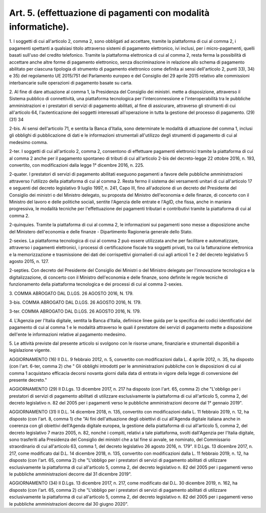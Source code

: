 .. _art5:

Art. 5. (effettuazione di pagamenti con modalità informatiche).
^^^^^^^^^^^^^^^^^^^^^^^^^^^^^^^^^^^^^^^^^^^^^^^^^^^^^^^^^^^^^^^



1\. I soggetti di cui all'articolo 2, comma 2, sono obbligati ad accettare, tramite la piattaforma di cui al comma 2, i pagamenti spettanti a qualsiasi titolo attraverso sistemi di pagamento elettronico, ivi inclusi, per i micro-pagamenti, quelli basati sull'uso del credito telefonico. Tramite la piattaforma elettronica di cui al comma 2, resta ferma la possibilità di accettare anche altre forme di pagamento elettronico, senza discriminazione in relazione allo schema di pagamento abilitato per ciascuna tipologia di strumento di pagamento elettronico come definita ai sensi dell'articolo 2, punti 33), 34) e 35) del regolamento UE 2015/751 del Parlamento europeo e del Consiglio del 29 aprile 2015 relativo alle commissioni interbancarie sulle operazioni di pagamento basate su carta.

2\. Al fine di dare attuazione al comma 1, la Presidenza del Consiglio dei ministri. mette a disposizione, attraverso il Sistema pubblico di connettività, una piattaforma tecnologica per l'interconnessione e l'interoperabilità tra le pubbliche amministrazioni e i prestatori di servizi di pagamento abilitati, al fine di assicurare, attraverso gli strumenti di cui all'articolo 64, l'autenticazione dei soggetti interessati all'operazione in tutta la gestione del processo di pagamento. (29)(31) 34

2-bis\. Ai sensi dell'articolo 71, e sentita la Banca d'Italia, sono determinate le modalità di attuazione del comma 1, inclusi gli obblighi di pubblicazione di dati e le informazioni strumentali all'utilizzo degli strumenti di pagamento di cui al medesimo comma.

2-ter\. I soggetti di cui all'articolo 2, comma 2, consentono di effettuare pagamenti elettronici tramite la piattaforma di cui al comma 2 anche per il pagamento spontaneo di tributi di cui all'articolo 2-bis del decreto-legge 22 ottobre 2016, n. 193, convertito, con modificazioni dalla legge 1° dicembre 2016, n. 225.

2-quater\. I prestatori di servizi di pagamento abilitati eseguono pagamenti a favore delle pubbliche amministrazioni attraverso l'utilizzo della piattaforma di cui al comma 2. Resta fermo il sistema dei versamenti unitari di cui all'articolo 17 e seguenti del decreto legislativo 9 luglio 1997, n. 241, Capo III, fino all'adozione di un decreto del Presidente del Consiglio dei ministri o del Ministro delegato, su proposta del Ministro dell'economia e delle finanze, di concerto con il Ministro del lavoro e delle politiche sociali, sentite l'Agenzia delle entrate e l'AgID, che fissa, anche in maniera progressiva, le modalità tecniche per l'effettuazione dei pagamenti tributari e contributivi tramite la piattaforma di cui al comma 2.

2-quinquies\. Tramite la piattaforma di cui al comma 2, le informazioni sui pagamenti sono messe a disposizione anche del Ministero dell'economia e delle finanze - Dipartimento Ragioneria generale dello Stato.

2-sexies\. La piattaforma tecnologica di cui al comma 2 può essere utilizzata anche per facilitare e automatizzare, attraverso i pagamenti elettronici, i processi di certificazione fiscale tra soggetti privati, tra cui la fatturazione elettronica e la memorizzazione e trasmissione dei dati dei corrispettivi giornalieri di cui agli articoli 1 e 2 del decreto legislativo 5 agosto 2015, n. 127.

2-septies\. Con decreto del Presidente del Consiglio dei Ministri o del Ministro delegato per l'innovazione tecnologica e la digitalizzazione, di concerto con il Ministro dell'economia e delle finanze, sono definite le regole tecniche di funzionamento della piattaforma tecnologica e dei processi di cui al comma 2-sexies.

3\. COMMA ABROGATO DAL D.LGS. 26 AGOSTO 2016, N. 179.

3-bis\. COMMA ABROGATO DAL D.LGS. 26 AGOSTO 2016, N. 179.

3-ter\. COMMA ABROGATO DAL D.LGS. 26 AGOSTO 2016, N. 179.

4\. L'Agenzia per l'Italia digitale, sentita la Banca d'Italia, definisce linee guida per la specifica dei codici identificativi del pagamento di cui al comma 1 e le modalità attraverso le quali il prestatore dei servizi di pagamento mette a disposizione dell'ente le informazioni relative al pagamento medesimo.

5\. Le attività previste dal presente articolo si svolgono con le risorse umane, finanziarie e strumentali disponibili a legislazione vigente.

AGGIORNAMENTO (16) Il D.L. 9 febbraio 2012, n. 5, convertito con modificazioni dalla L. 4 aprile 2012, n. 35, ha disposto (con l'art. 6-ter, comma 2) che " Gli obblighi introdotti per le amministrazioni pubbliche con le disposizioni di cui al comma 1 acquistano efficacia decorsi novanta giorni dalla data di entrata in vigore della legge di conversione del presente decreto."

AGGIORNAMENTO (29) Il D.Lgs. 13 dicembre 2017, n. 217 ha disposto (con l'art. 65, comma 2) che "L'obbligo per i prestatori di servizi di pagamento abilitati di utilizzare esclusivamente la piattaforma di cui all'articolo 5, comma 2, del decreto legislativo n. 82 del 2005 per i pagamenti verso le pubbliche amministrazioni decorre dal 1° gennaio 2019".

AGGIORNAMENTO (31) Il D.L. 14 dicembre 2018, n. 135, convertito con modificazioni dalla L. 11 febbraio 2019, n. 12, ha disposto (con l'art. 8, comma 1) che "Ai fini dell'attuazione degli obiettivi di cui all'Agenda digitale italiana anche in coerenza con gli obiettivi dell'Agenda digitale europea, la gestione della piattaforma di cui all'articolo 5, comma 2, del decreto legislativo 7 marzo 2005, n. 82, nonché i compiti, relativi a tale piattaforma, svolti dall'Agenzia per l'Italia digitale, sono trasferiti alla Presidenza del Consiglio dei ministri che a tal fine si avvale, se nominato, del Commissario straordinario di cui all'articolo 63, comma 1, del decreto legislativo 26 agosto 2016, n. 179". Il D.Lgs. 13 dicembre 2017, n. 217, come modificato dal D.L. 14 dicembre 2018, n. 135, convertito con modificazioni dalla L. 11 febbraio 2019, n. 12, ha disposto (con l'art. 65, comma 2) che "L'obbligo per i prestatori di servizi di pagamento abilitati di utilizzare esclusivamente la piattaforma di cui all'articolo 5, comma 2, del decreto legislativo n. 82 del 2005 per i pagamenti verso le pubbliche amministrazioni decorre dal 31 dicembre 2019".

AGGIORNAMENTO (34) Il D.Lgs. 13 dicembre 2017, n. 217, come modificato dal D.L. 30 dicembre 2019, n. 162, ha disposto (con l'art. 65, comma 2) che "L'obbligo per i prestatori di servizi di pagamento abilitati di utilizzare esclusivamente la piattaforma di cui all'articolo 5, comma 2, del decreto legislativo n. 82 del 2005 per i pagamenti verso le pubbliche amministrazioni decorre dal 30 giugno 2020".
